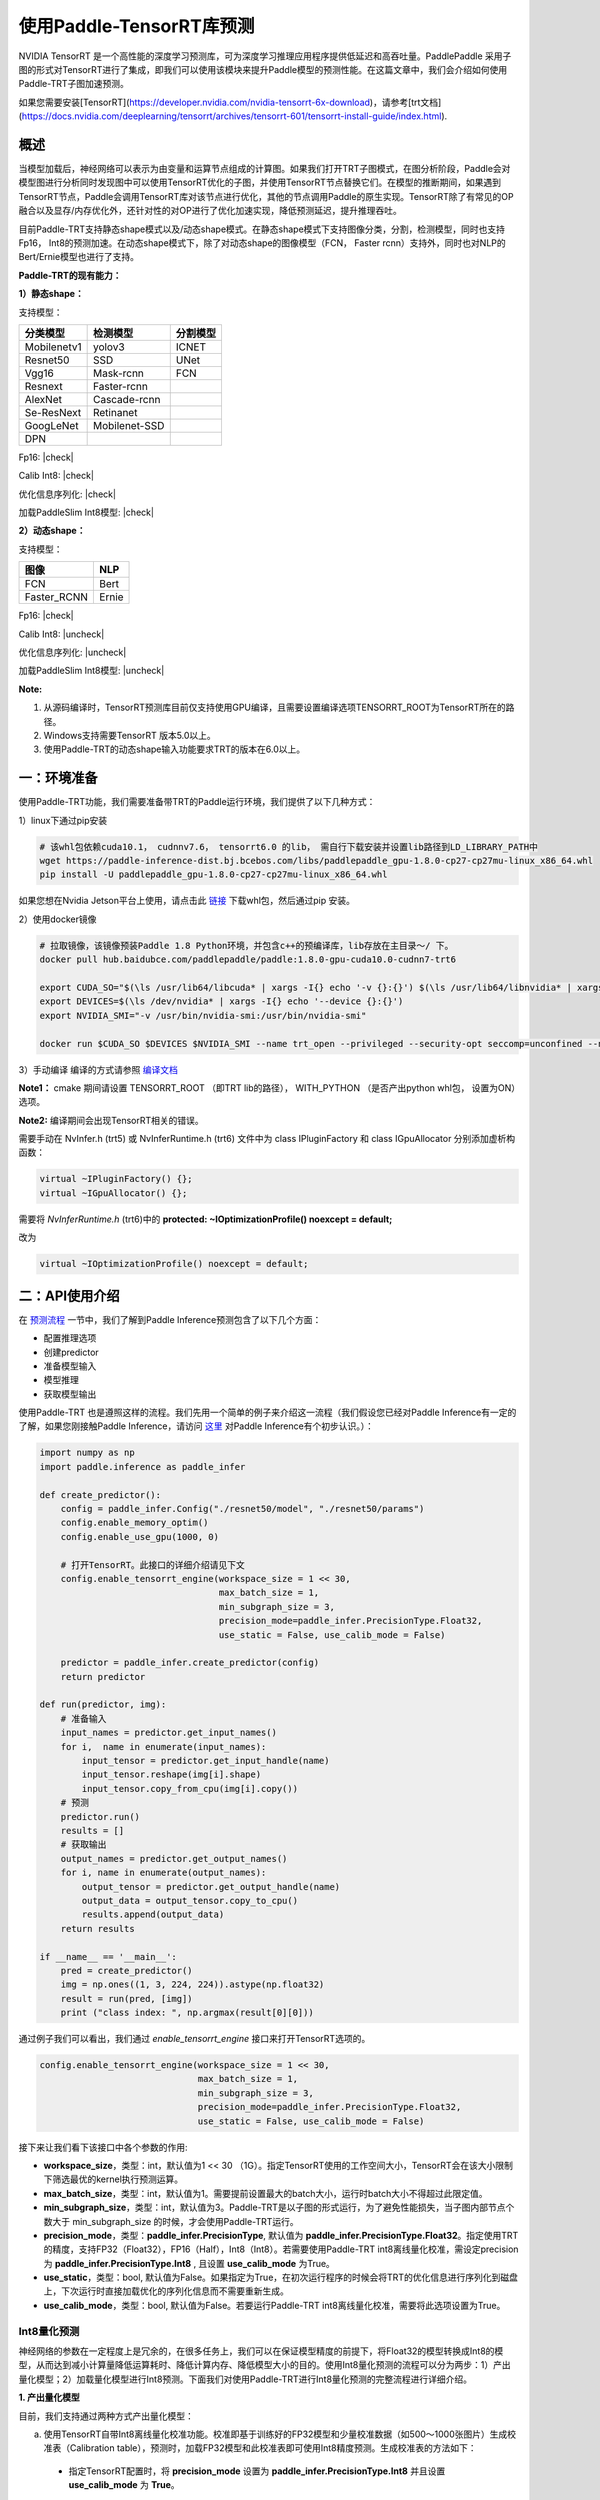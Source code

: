 使用Paddle-TensorRT库预测
================

NVIDIA TensorRT 是一个高性能的深度学习预测库，可为深度学习推理应用程序提供低延迟和高吞吐量。PaddlePaddle 采用子图的形式对TensorRT进行了集成，即我们可以使用该模块来提升Paddle模型的预测性能。在这篇文章中，我们会介绍如何使用Paddle-TRT子图加速预测。

如果您需要安装[TensorRT](https://developer.nvidia.com/nvidia-tensorrt-6x-download)，请参考[trt文档](https://docs.nvidia.com/deeplearning/tensorrt/archives/tensorrt-601/tensorrt-install-guide/index.html).

概述
----------------

当模型加载后，神经网络可以表示为由变量和运算节点组成的计算图。如果我们打开TRT子图模式，在图分析阶段，Paddle会对模型图进行分析同时发现图中可以使用TensorRT优化的子图，并使用TensorRT节点替换它们。在模型的推断期间，如果遇到TensorRT节点，Paddle会调用TensorRT库对该节点进行优化，其他的节点调用Paddle的原生实现。TensorRT除了有常见的OP融合以及显存/内存优化外，还针对性的对OP进行了优化加速实现，降低预测延迟，提升推理吞吐。

目前Paddle-TRT支持静态shape模式以及/动态shape模式。在静态shape模式下支持图像分类，分割，检测模型，同时也支持Fp16， Int8的预测加速。在动态shape模式下，除了对动态shape的图像模型（FCN， Faster rcnn）支持外，同时也对NLP的Bert/Ernie模型也进行了支持。 

**Paddle-TRT的现有能力：**

**1）静态shape：**

支持模型：

===========  =============  ========
 分类模型      检测模型     分割模型
===========  =============  ========
Mobilenetv1  yolov3         ICNET
Resnet50     SSD            UNet
Vgg16        Mask-rcnn      FCN
Resnext      Faster-rcnn
AlexNet      Cascade-rcnn
Se-ResNext   Retinanet
GoogLeNet    Mobilenet-SSD
DPN
===========  =============  ========

.. |check| raw:: html

    <input checked=""  type="checkbox">

.. |check_| raw:: html

    <input checked=""  disabled="" type="checkbox">

.. |uncheck| raw:: html

    <input type="checkbox">

.. |uncheck_| raw:: html

    <input disabled="" type="checkbox">

Fp16: |check|

Calib Int8: |check|

优化信息序列化: |check|

加载PaddleSlim Int8模型: |check|


**2）动态shape：**

支持模型：

===========  =====
   图像       NLP
===========  =====
FCN          Bert
Faster_RCNN  Ernie
===========  =====

Fp16: |check|

Calib Int8: |uncheck|

优化信息序列化: |uncheck|

加载PaddleSlim Int8模型: |uncheck|


**Note:**

1. 从源码编译时，TensorRT预测库目前仅支持使用GPU编译，且需要设置编译选项TENSORRT_ROOT为TensorRT所在的路径。
2. Windows支持需要TensorRT 版本5.0以上。
3. 使用Paddle-TRT的动态shape输入功能要求TRT的版本在6.0以上。


一：环境准备
-------------

使用Paddle-TRT功能，我们需要准备带TRT的Paddle运行环境，我们提供了以下几种方式：

1）linux下通过pip安装

.. code:: shell

	# 该whl包依赖cuda10.1， cudnnv7.6， tensorrt6.0 的lib， 需自行下载安装并设置lib路径到LD_LIBRARY_PATH中
	wget https://paddle-inference-dist.bj.bcebos.com/libs/paddlepaddle_gpu-1.8.0-cp27-cp27mu-linux_x86_64.whl
	pip install -U paddlepaddle_gpu-1.8.0-cp27-cp27mu-linux_x86_64.whl


如果您想在Nvidia Jetson平台上使用，请点击此 `链接 <https://paddle-inference-dist.cdn.bcebos.com/temp_data/paddlepaddle_gpu-0.0.0-cp36-cp36m-linux_aarch64.whl>`_ 下载whl包，然后通过pip 安装。

2）使用docker镜像

.. code:: shell

	# 拉取镜像，该镜像预装Paddle 1.8 Python环境，并包含c++的预编译库，lib存放在主目录～/ 下。
	docker pull hub.baidubce.com/paddlepaddle/paddle:1.8.0-gpu-cuda10.0-cudnn7-trt6

	export CUDA_SO="$(\ls /usr/lib64/libcuda* | xargs -I{} echo '-v {}:{}') $(\ls /usr/lib64/libnvidia* | xargs -I{} echo '-v {}:{}')"
	export DEVICES=$(\ls /dev/nvidia* | xargs -I{} echo '--device {}:{}')
	export NVIDIA_SMI="-v /usr/bin/nvidia-smi:/usr/bin/nvidia-smi"

	docker run $CUDA_SO $DEVICES $NVIDIA_SMI --name trt_open --privileged --security-opt seccomp=unconfined --net=host -v $PWD:/paddle -it hub.baidubce.com/paddlepaddle/paddle:1.8.0-gpu-cuda10.0-cudnn7-trt6 /bin/bash

3）手动编译  
编译的方式请参照 `编译文档 <../user_guides/source_compile.html>`_ 

**Note1：** cmake 期间请设置 TENSORRT_ROOT （即TRT lib的路径）， WITH_PYTHON （是否产出python whl包， 设置为ON）选项。

**Note2:** 编译期间会出现TensorRT相关的错误。

需要手动在 NvInfer.h (trt5) 或 NvInferRuntime.h (trt6) 文件中为 class IPluginFactory 和 class IGpuAllocator 分别添加虚析构函数：

.. code:: c++

	virtual ~IPluginFactory() {};
	virtual ~IGpuAllocator() {};
	
需要将 `NvInferRuntime.h` (trt6)中的 **protected: ~IOptimizationProfile() noexcept = default;**

改为

.. code:: c++

	virtual ~IOptimizationProfile() noexcept = default;
	


二：API使用介绍
-----------------

在 `预测流程 <https://paddleinference.paddlepaddle.org.cn/quick_start/workflow.html>`_ 一节中，我们了解到Paddle Inference预测包含了以下几个方面：

- 配置推理选项
- 创建predictor
- 准备模型输入
- 模型推理
- 获取模型输出

使用Paddle-TRT 也是遵照这样的流程。我们先用一个简单的例子来介绍这一流程（我们假设您已经对Paddle Inference有一定的了解，如果您刚接触Paddle Inference，请访问 `这里 <https://paddleinference.paddlepaddle.org.cn/quick_start/workflow.html>`_ 对Paddle Inference有个初步认识。）：

.. code:: python

    import numpy as np
    import paddle.inference as paddle_infer
    
    def create_predictor():
        config = paddle_infer.Config("./resnet50/model", "./resnet50/params")
        config.enable_memory_optim()
        config.enable_use_gpu(1000, 0)
        
        # 打开TensorRT。此接口的详细介绍请见下文
        config.enable_tensorrt_engine(workspace_size = 1 << 30, 
                                      max_batch_size = 1, 
                                      min_subgraph_size = 3, 
                                      precision_mode=paddle_infer.PrecisionType.Float32, 
                                      use_static = False, use_calib_mode = False)

        predictor = paddle_infer.create_predictor(config)
        return predictor

    def run(predictor, img):
        # 准备输入
        input_names = predictor.get_input_names()
        for i,  name in enumerate(input_names):
            input_tensor = predictor.get_input_handle(name)
            input_tensor.reshape(img[i].shape)   
            input_tensor.copy_from_cpu(img[i].copy())
        # 预测
        predictor.run()
        results = []
        # 获取输出
        output_names = predictor.get_output_names()
        for i, name in enumerate(output_names):
            output_tensor = predictor.get_output_handle(name)
            output_data = output_tensor.copy_to_cpu()
            results.append(output_data)
        return results

    if __name__ == '__main__':
        pred = create_predictor()
        img = np.ones((1, 3, 224, 224)).astype(np.float32)
        result = run(pred, [img])
        print ("class index: ", np.argmax(result[0][0]))


通过例子我们可以看出，我们通过 `enable_tensorrt_engine` 接口来打开TensorRT选项的。

.. code:: python

    config.enable_tensorrt_engine(workspace_size = 1 << 30, 
                                  max_batch_size = 1, 
                                  min_subgraph_size = 3, 
                                  precision_mode=paddle_infer.PrecisionType.Float32, 
                                  use_static = False, use_calib_mode = False)

接下来让我们看下该接口中各个参数的作用:  

- **workspace_size**，类型：int，默认值为1 << 30 （1G）。指定TensorRT使用的工作空间大小，TensorRT会在该大小限制下筛选最优的kernel执行预测运算。
- **max_batch_size**，类型：int，默认值为1。需要提前设置最大的batch大小，运行时batch大小不得超过此限定值。
- **min_subgraph_size**，类型：int，默认值为3。Paddle-TRT是以子图的形式运行，为了避免性能损失，当子图内部节点个数大于 min_subgraph_size 的时候，才会使用Paddle-TRT运行。
- **precision_mode**，类型：**paddle_infer.PrecisionType**, 默认值为 **paddle_infer.PrecisionType.Float32**。指定使用TRT的精度，支持FP32（Float32），FP16（Half），Int8（Int8）。若需要使用Paddle-TRT int8离线量化校准，需设定precision为 **paddle_infer.PrecisionType.Int8** , 且设置 **use_calib_mode** 为True。
- **use_static**，类型：bool, 默认值为False。如果指定为True，在初次运行程序的时候会将TRT的优化信息进行序列化到磁盘上，下次运行时直接加载优化的序列化信息而不需要重新生成。
- **use_calib_mode**，类型：bool, 默认值为False。若要运行Paddle-TRT int8离线量化校准，需要将此选项设置为True。

Int8量化预测
>>>>>>>>>>>>>>

神经网络的参数在一定程度上是冗余的，在很多任务上，我们可以在保证模型精度的前提下，将Float32的模型转换成Int8的模型，从而达到减小计算量降低运算耗时、降低计算内存、降低模型大小的目的。使用Int8量化预测的流程可以分为两步：1）产出量化模型；2）加载量化模型进行Int8预测。下面我们对使用Paddle-TRT进行Int8量化预测的完整流程进行详细介绍。

**1. 产出量化模型**

目前，我们支持通过两种方式产出量化模型：

a. 使用TensorRT自带Int8离线量化校准功能。校准即基于训练好的FP32模型和少量校准数据（如500～1000张图片）生成校准表（Calibration table），预测时，加载FP32模型和此校准表即可使用Int8精度预测。生成校准表的方法如下：

  - 指定TensorRT配置时，将 **precision_mode** 设置为 **paddle_infer.PrecisionType.Int8** 并且设置 **use_calib_mode** 为 **True**。

    .. code:: python

      config.enable_tensorrt_engine(
        workspace_size=1<<30,
        max_batch_size=1, min_subgraph_size=5,
        precision_mode=paddle_infer.PrecisionType.Int8,
        use_static=False, use_calib_mode=True)

  - 准备500张左右的真实输入数据，在上述配置下，运行模型。（Paddle-TRT会统计模型中每个tensor值的范围信息，并将其记录到校准表中，运行结束后，会将校准表写入模型目录下的 `_opt_cache` 目录中）

  如果想要了解使用TensorRT自带Int8离线量化校准功能生成校准表的完整代码，请参考 `这里 <https://github.com/PaddlePaddle/Paddle-Inference-Demo/tree/master/c%2B%2B/paddle-trt/README.md#%E7%94%9F%E6%88%90%E9%87%8F%E5%8C%96%E6%A0%A1%E5%87%86%E8%A1%A8>`_ 的demo。

b. 使用模型压缩工具库PaddleSlim产出量化模型。PaddleSlim支持离线量化和在线量化功能，其中，离线量化与TensorRT离线量化校准原理相似；在线量化又称量化训练(Quantization Aware Training, QAT)，是基于较多数据（如>=5000张图片）对预训练模型进行重新训练，使用模拟量化的思想，在训练阶段更新权重，实现减小量化误差的方法。使用PaddleSlim产出量化模型可以参考文档：
  
  - 离线量化 `快速开始教程 <https://paddlepaddle.github.io/PaddleSlim/quick_start/quant_post_tutorial.html>`_
  - 离线量化 `API接口说明 <https://paddlepaddle.github.io/PaddleSlim/api_cn/quantization_api.html#quant-post>`_
  - 离线量化 `Demo <https://github.com/PaddlePaddle/PaddleSlim/tree/release/1.1.0/demo/quant/quant_post>`_
  - 量化训练 `快速开始教程 <https://paddlepaddle.github.io/PaddleSlim/quick_start/quant_aware_tutorial.html>`_
  - 量化训练 `API接口说明 <https://paddlepaddle.github.io/PaddleSlim/api_cn/quantization_api.html#quant-aware>`_
  - 量化训练 `Demo <https://github.com/PaddlePaddle/PaddleSlim/tree/release/1.1.0/demo/quant/quant_aware>`_

离线量化的优点是无需重新训练，简单易用，但量化后精度可能受影响；量化训练的优点是模型精度受量化影响较小，但需要重新训练模型，使用门槛稍高。在实际使用中，我们推荐先使用TRT离线量化校准功能生成量化模型，若精度不能满足需求，再使用PaddleSlim产出量化模型。
  
**2. 加载量化模型进行Int8预测**       

  加载量化模型进行Int8预测，需要在指定TensorRT配置时，将 **precision_mode** 设置为 **paddle_infer.PrecisionType.Int8** 。

  若使用的量化模型为TRT离线量化校准产出的，需要将 **use_calib_mode** 设为 **True** ：

  .. code:: python

    config.enable_tensorrt_engine(
      workspace_size=1<<30,
      max_batch_size=1, min_subgraph_size=5,
      precision_mode=paddle_infer.PrecisionType.Int8,
      use_static=False, use_calib_mode=True)

  完整demo请参考 `这里 <https://github.com/PaddlePaddle/Paddle-Inference-Demo/tree/master/c%2B%2B/paddle-trt/README.md#%E5%8A%A0%E8%BD%BD%E6%A0%A1%E5%87%86%E8%A1%A8%E6%89%A7%E8%A1%8Cint8%E9%A2%84%E6%B5%8B>`_ 。
  
  若使用的量化模型为PaddleSlim量化产出的，需要将 **use_calib_mode** 设为 **False** ：

  .. code:: python

    config.enable_tensorrt_engine(
      workspace_size=1<<30,
      max_batch_size=1, min_subgraph_size=5,
      precision_mode=paddle_infer.PrecisionType.Int8,
      use_static=False, use_calib_mode=False)

  完整demo请参考 `这里 <https://github.com/PaddlePaddle/Paddle-Inference-Demo/tree/master/c%2B%2B/paddle-trt/README.md#%E4%B8%89%E4%BD%BF%E7%94%A8trt-%E5%8A%A0%E8%BD%BDpaddleslim-int8%E9%87%8F%E5%8C%96%E6%A8%A1%E5%9E%8B%E9%A2%84%E6%B5%8B>`_ 。

运行Dynamic shape
>>>>>>>>>>>>>>

从1.8 版本开始， Paddle对TRT子图进行了Dynamic shape的支持。
使用接口如下：

.. code:: python

	config.enable_tensorrt_engine(
		workspace_size = 1<<30,
		max_batch_size=1, min_subgraph_size=5,
		precision_mode=paddle_infer.PrecisionType.Float32,
		use_static=False, use_calib_mode=False)
		  
	min_input_shape = {"image":[1,3, 10, 10]}
	max_input_shape = {"image":[1,3, 224, 224]}
	opt_input_shape = {"image":[1,3, 100, 100]}

	config.set_trt_dynamic_shape_info(min_input_shape, max_input_shape, opt_input_shape)



从上述使用方式来看，在 config.enable_tensorrt_engine 接口的基础上，新加了一个config.set_trt_dynamic_shape_info 的接口。     

该接口用来设置模型输入的最小，最大，以及最优的输入shape。 其中，最优的shape处于最小最大shape之间，在预测初始化期间，会根据opt shape对op选择最优的kernel。   

调用了 **config.set_trt_dynamic_shape_info** 接口，预测器会运行TRT子图的动态输入模式，运行期间可以接受最小，最大shape间的任意的shape的输入数据。



三：测试样例
-------------

我们在github上提供了使用TRT子图预测的更多样例：

- Python 样例请访问此处 `链接 <https://github.com/PaddlePaddle/Paddle-Inference-Demo/tree/master/python/paddle_trt>`_ 。
- C++ 样例地址请访问此处 `链接 <https://github.com/PaddlePaddle/Paddle-Inference-Demo/tree/master/c%2B%2B/paddle-trt>`_ 。

四：Paddle-TRT子图运行原理
---------------

   PaddlePaddle采用子图的形式对TensorRT进行集成，当模型加载后，神经网络可以表示为由变量和运算节点组成的计算图。Paddle TensorRT实现的功能是对整个图进行扫描，发现图中可以使用TensorRT优化的子图，并使用TensorRT节点替换它们。在模型的推断期间，如果遇到TensorRT节点，Paddle会调用TensorRT库对该节点进行优化，其他的节点调用Paddle的原生实现。TensorRT在推断期间能够进行Op的横向和纵向融合，过滤掉冗余的Op，并对特定平台下的特定的Op选择合适的kernel等进行优化，能够加快模型的预测速度。  

下图使用一个简单的模型展示了这个过程：  

**原始网络**

	.. image:: https://raw.githubusercontent.com/NHZlX/FluidDoc/add_trt_doc/doc/fluid/user_guides/howto/inference/image/model_graph_original.png

**转换的网络**

	.. image:: https://raw.githubusercontent.com/NHZlX/FluidDoc/add_trt_doc/doc/fluid/user_guides/howto/inference/image/model_graph_trt.png

 我们可以在原始模型网络中看到，绿色节点表示可以被TensorRT支持的节点，红色节点表示网络中的变量，黄色表示Paddle只能被Paddle原生实现执行的节点。那些在原始网络中的绿色节点被提取出来汇集成子图，并由一个TensorRT节点代替，成为转换后网络中的 **block-25** 节点。在网络运行过程中，如果遇到该节点，Paddle将调用TensorRT库来对其执行。
